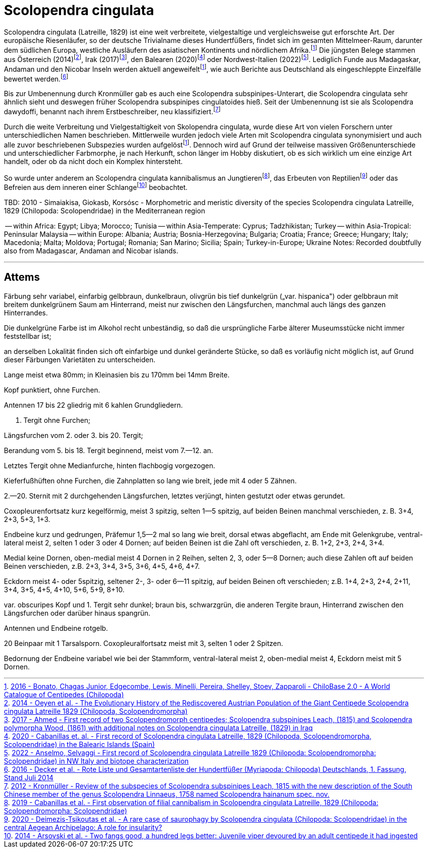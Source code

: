 = Scolopendra cingulata

:fn-chilobase: footnote:chilobase[https://chilobase.biologia.unipd.it[2016 - Bonato, Chagas Junior, Edgecombe, Lewis, Minelli, Pereira, Shelley, Stoev, Zapparoli - ChiloBase 2.0 - A World Catalogue of Centipedes (Chilopoda)]]
:fn-2012-kronmüller: footnote:2012-kronmüller[https://www.researchgate.net/publication/259752848_Review_of_the_subspecies_of_Scolopendra_subspinipes_Leach_1815_with_the_new_description_of_the_South_Chinese_member_of_the_genus_Scolopendra_Linnaeus_1758_named_Scolopendra_hainanum_spec_nov_Myriapoda[2012 - Kronmüller - Review of the subspecies of Scolopendra subspinipes Leach, 1815 with the new description of the South Chinese member of the genus Scolopendra Linnaeus, 1758 named Scolopendra hainanum spec. nov.]]
:fn-2017-ahmed: footnote:2017-ahmed[https://www.researchgate.net/publication/312490740_First_record_of_two_Scolopendromorph_centipedes_Scolopendra_subspinipes_Leach_1815_and_Scolopendra_polymorpha_Wood_1861_with_additional_notes_on_Scolopendra_cingulata_Latreille_1829_in_Iraq[2017 - Ahmed - First record of two Scolopendromorph centipedes; Scolopendra subspinipes Leach, (1815) and Scolopendra polymorpha Wood, (1861) with additional notes on Scolopendra cingulata Latreille, (1829) in Iraq]]
:fn-2014-oeyen: footnote:2014-oeyen[https://www.researchgate.net/publication/266085751_The_Evolutionary_History_of_the_Rediscovered_Austrian_Population_of_the_Giant_Centipede_Scolopendra_cingulata_Latreille_1829_Chilopoda_Scolopendromorpha[2014 - Oeyen et al. - The Evolutionary History of the Rediscovered Austrian Population of the Giant Centipede Scolopendra cingulata Latreille 1829 (Chilopoda, Scolopendromorpha)]]
:fn-2016-decker: footnote:2016-decker[https://www.researchgate.net/profile/Hans-Reip/publication/322156351_Rote_Liste_und_Gesamtartenliste_der_Hundertfusser_Myriapoda_Chilopoda_Deutschlands/links/5a48ecef458515f6b0582104/Rote-Liste-und-Gesamtartenliste-der-Hundertfuesser-Myriapoda-Chilopoda-Deutschlands.pdf[2016 - Decker et al. - Rote Liste und Gesamtartenliste der Hundertfüßer (Myriapoda: Chilopoda) Deutschlands, 1. Fassung, Stand Juli 2014]]
:fn-2020-deimezis: footnote:2020-deimezis[https://www.researchgate.net/publication/343135032_A_rare_case_of_saurophagy_by_Scolopendra_cingulata_Chilopoda_Scolopendridae_in_the_central_Aegean_Archipelago_A_role_for_insularity[2020 - Deimezis-Tsikoutas et al. - A rare case of saurophagy by Scolopendra cingulata (Chilopoda: Scolopendridae) in the central Aegean Archipelago: A role for insularity?]]
:fn-2019-cabanillas: footnote:2019-cabanillas[https://www.researchgate.net/publication/333402249_First_observation_of_filial_cannibalism_in_Scolopendra_cingulata_Latreille_1829_Chilopoda_Scolopendromorpha_Scolopendridae[2019 - Cabanillas et al. - First observation of filial cannibalism in Scolopendra cingulata Latreille, 1829 (Chilopoda: Scolopendromorpha: Scolopendridae)]]
:fn-2014-arsovski: footnote:2014-arsovski[https://www.researchgate.net/publication/260478571_Two_fangs_good_a_hundred_legs_better_Juvenile_viper_devoured_by_an_adult_centipede_it_had_ingested[2014 - Arsovski et al. - Two fangs good, a hundred legs better: Juvenile viper devoured by an adult centipede it had ingested]]
:fn-2022-anselmo: footnote:2022-anselmo[https://sisn.pagepress.org/index.php/nhs/article/view/589#:~:text=An%20isolated%20population%20of%20Scolopendra,cingulata%20population.[2022 - Anselmo, Selvaggi - First record of Scolopendra cingulata Latreille 1829 (Chilopoda: Scolopendromorpha: Scolopendridae) in NW Italy and biotope characterization]]
:fn-2020-cabanillas: footnote:2020-cabanillas[https://www.researchgate.net/publication/339687881_First_record_of_Scolopendra_cingulata_Latreille_1829_Chilopoda_Scolopendromorpha_Scolopendridae_in_the_Balearic_Islands_Spain[2020 - Cabanillas et. al. - First record of Scolopendra cingulata Latreille, 1829 (Chilopoda, Scolopendromorpha, Scolopendridae) in the Balearic Islands (Spain)]]

Scolopendra cingulata (Latreille, 1829) ist eine weit verbreitete, vielgestaltige und vergleichsweise gut erforschte Art. Der europäische Riesenläufer, so der deutsche Trivialname dieses Hundertfüßers, findet sich im gesamten Mittelmeer-Raum, darunter dem südlichen Europa, westliche Ausläufern des asiatischen Kontinents und nördlichem Afrika.{fn-chilobase} Die jüngsten Belege stammen aus Österreich (2014){fn-2014-oeyen}, Irak (2017){fn-2017-ahmed}, den Balearen (2020){fn-2020-cabanillas} oder Nordwest-Italien (2022){fn-2022-anselmo}. Lediglich Funde aus Madagaskar, Andaman und den Nicobar Inseln werden aktuell angeweifelt{fn-chilobase}, wie auch Berichte aus Deutschland als eingeschleppte Einzelfälle bewertet werden.{fn-2016-decker}

Bis zur Umbenennung durch Kronmüller gab es auch eine Scolopendra subspinipes-Unterart, die Scolopendra cingulata sehr ähnlich sieht und deswegen früher Scolopendra subspinipes cingulatoides hieß. Seit der Umbenennung ist sie als Scolopendra dawydoffi, benannt nach ihrem Erstbeschreiber, neu klassifiziert.{fn-2012-kronmüller} 

Durch die weite Verbreitung und Vielgestaltigkeit von Skolopendra cingulata, wurde diese Art von vielen Forschern unter unterschiedlichen Namen beschrieben. Mittlerweile wurden jedoch viele Arten mit Scolopendra cingulata synonymisiert und auch alle zuvor beschriebenen Subspezies wurden aufgelöst{fn-chilobase}. Dennoch wird auf Grund der teilweise massiven Größenunterschiede und unterschiedlicher Farbmorphe, je nach Herkunft, schon länger im Hobby diskutiert, ob es sich wirklich um eine einzige Art handelt, oder ob da nicht doch ein Komplex hintersteht.



So wurde unter anderem an Scolopendra cingulata kannibalismus an Jungtieren{fn-2019-cabanillas}, das Erbeuten von Reptilien{fn-2020-deimezis} oder das Befreien aus dem inneren einer Schlange{fn-2014-arsovski} beobachtet. 

TBD: 2010 - Simaiakisa, Giokasb, Korsósc - Morphometric and meristic diversity of the species Scolopendra cingulata Latreille, 1829 (Chilopoda: Scolopendridae) in the Mediterranean region

-- within Africa: Egypt; Libya; Morocco; Tunisia
-- within Asia-Temperate: Cyprus; Tadzhikistan; Turkey
-- within Asia-Tropical: Peninsular Malaysia
-- within Europe: Albania; Austria; Bosnia-Herzegovina; Bulgaria; Croatia; France; Greece; Hungary; Italy; Macedonia; Malta; Moldova; Portugal; Romania; San Marino; Sicilia; Spain; Turkey-in-Europe; Ukraine
Notes: Recorded doubtfully also from Madagascar, Andaman and Nicobar islands.


---
== Attems

Färbung sehr variabel, einfarbig gelbbraun, dunkelbraun, olivgrün bis
tief dunkelgrün („var. hispanica") oder gelbbraun mit breitem dunkelgrünem
Saum am Hinterrand, meist nur zwischen den Längsfurchen, manchmal auch längs des ganzen Hinterrandes. 

Die dunkelgrüne Farbe ist im Alkohol recht unbeständig, so daß die ursprüngliche Farbe älterer Museumsstücke nicht immer feststellbar ist; 

an derselben Lokalität finden sich oft einfarbige und dunkel geränderte Stücke, so daß es vorläufig nicht möglich ist, auf Grund dieser Färbungen Varietäten zu unterscheiden. 

Lange meist etwa 80mm; in Kleinasien bis zu 170mm bei 14mm Breite. 

Kopf punktiert, ohne Furchen.

Antennen 17 bis 22 gliedrig mit 6 kahlen Grundgliedern. 

1. Tergit ohne Furchen; 

Längsfurchen vom 2. oder 3. bis 20. Tergit; 

Berandung vom 5. bis 18. Tergit beginnend, meist vom 7.—12. an. 

Letztes Tergit ohne Medianfurche, hinten flachbogig vorgezogen. 

Kieferfußhüften ohne Furchen, die Zahnplatten so lang wie breit, jede mit 4 oder 5 Zähnen.

2.—20. Sternit mit 2 durchgehenden Längsfurchen, letztes verjüngt, hinten
gestutzt oder etwas gerundet. 

Coxopleurenfortsatz kurz kegelförmig, meist 3 spitzig, selten 1—5 spitzig, auf beiden Beinen manchmal verschieden, z. B. 3+4, 2+3, 5+3, 1+3. 

Endbeine kurz und gedrungen, Präfemur 1,5—2 mal so lang wie breit, dorsal etwas abgeflacht, am Ende mit Gelenkgrube, ventral-lateral meist 2, selten 1 oder 3 oder 4 Dornen; auf beiden Beinen ist die Zahl oft verschieden, z. B. 1+2, 2+3, 2+4, 3+4.

Medial keine Dornen, oben-medial meist 4 Dornen in 2 Reihen, selten 2, 3,
oder 5—8 Dornen; 
auch diese Zahlen oft auf beiden Beinen verschieden, z.B. 2+3, 3+4, 3+5, 3+6, 4+5, 4+6, 4+7. 

Eckdorn meist 4- oder 5spitzig, seltener 2-, 3- oder 6—11 spitzig, auf beiden Beinen oft verschieden; z.B. 1+4, 2+3, 2+4, 2+11, 3+4, 3+5, 4+5, 4+10, 5+6, 5+9, 8+10.


var. obscuripes
Kopf und 1. Tergit sehr dunkel; braun bis, schwarzgrün, die anderen
Tergite braun, Hinterrand zwischen den Längsfurchen oder darüber hinaus
spangrün.

Antennen und Endbeine rotgelb.

20 Beinpaar mit 1 Tarsalsporn.
Coxopleuralfortsatz meist mit 3, selten 1 oder 2 Spitzen. 

Bedornung der Endbeine variabel wie bei der Stammform, ventral-lateral meist 2, oben-medial meist 4, Eckdorn meist mit 5 Dornen.